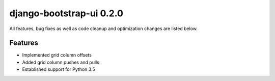 django-bootstrap-ui 0.2.0
=========================

All features, bug fixes as well as code cleanup and optimization changes are listed below.

Features
--------

* Implemented grid column offsets
* Added grid column pushes and pulls
* Established support for Python 3.5

